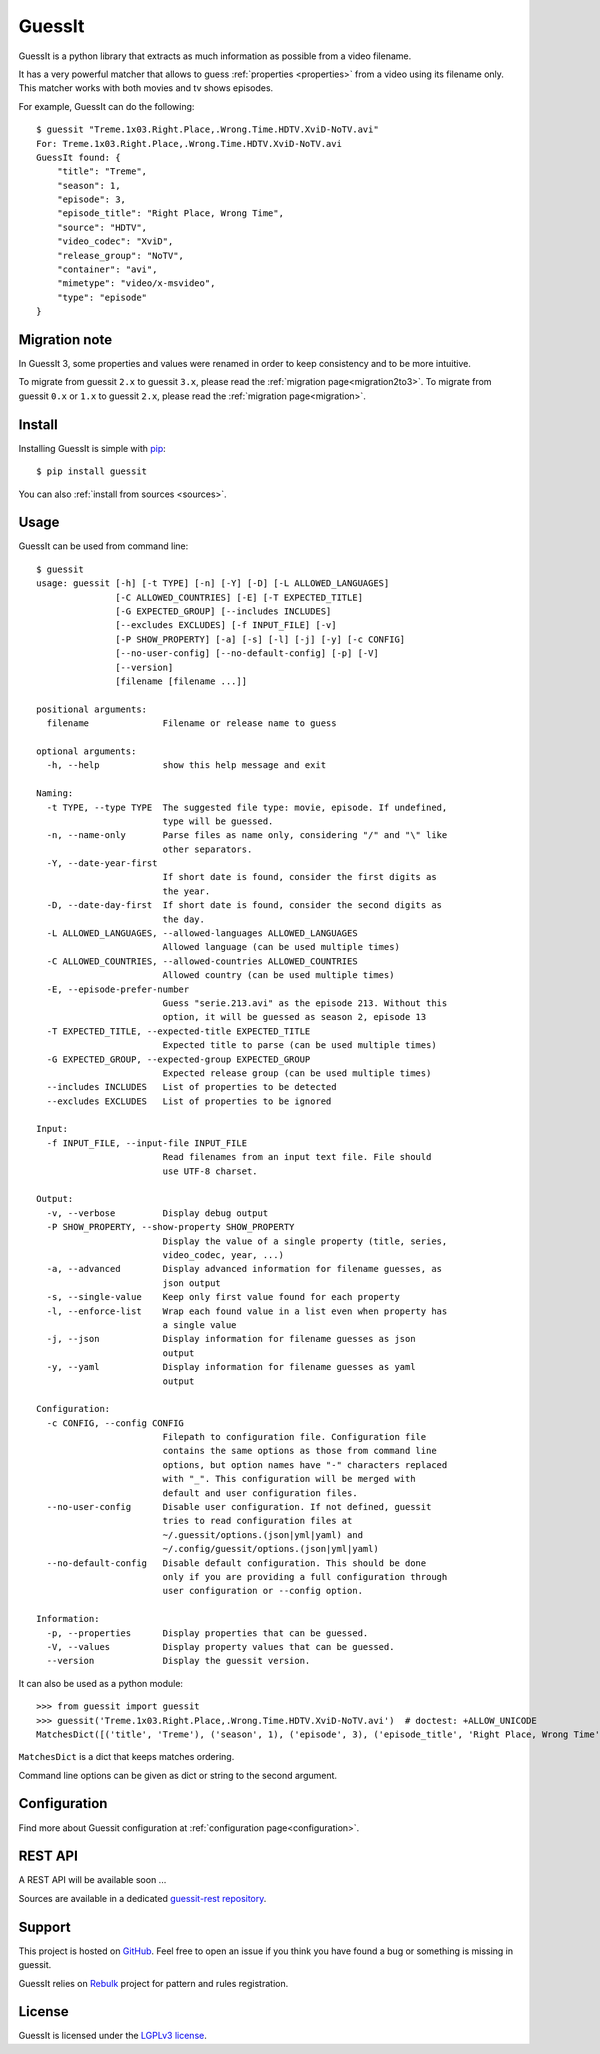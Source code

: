 .. GuessIt documentation master file, created by
   sphinx-quickstart on Sun Nov 29 15:18:07 2015.
   You can adapt this file completely to your liking, but it should at least
   contain the root `toctree` directive.

GuessIt
=======

.. image:: http://img.shields.io/pypi/v/guessit.svg
    :target: https://pypi.python.org/pypi/guessit
    :alt: Latest Version

.. image:: http://img.shields.io/badge/license-LGPLv3-blue.svg
    :target: https://pypi.python.org/pypi/guessit
    :alt: LGPLv3 License

.. image:: http://img.shields.io/travis/guessit-io/guessit.svg
    :target: https://travis-ci.org/guessit-io/guessit
    :alt: Build Status

.. image:: http://img.shields.io/coveralls/guessit-io/guessit.svg
    :target: https://coveralls.io/github/guessit-io/guessit
    :alt: Coveralls

GuessIt is a python library that extracts as much information as possible from a video filename.

It has a very powerful matcher that allows to guess :ref:`properties <properties>` from a video using its filename only.
This matcher works with both movies and tv shows episodes.

For example, GuessIt can do the following::

    $ guessit "Treme.1x03.Right.Place,.Wrong.Time.HDTV.XviD-NoTV.avi"
    For: Treme.1x03.Right.Place,.Wrong.Time.HDTV.XviD-NoTV.avi
    GuessIt found: {
        "title": "Treme",
        "season": 1,
        "episode": 3,
        "episode_title": "Right Place, Wrong Time",
        "source": "HDTV",
        "video_codec": "XviD",
        "release_group": "NoTV",
        "container": "avi",
        "mimetype": "video/x-msvideo",
        "type": "episode"
    }

Migration note
--------------

In GuessIt 3, some properties and values were renamed in order to keep consistency and to be more intuitive.

To migrate from guessit ``2.x`` to guessit ``3.x``, please read the :ref:`migration page<migration2to3>`.
To migrate from guessit ``0.x`` or ``1.x`` to guessit ``2.x``, please read the :ref:`migration page<migration>`.

Install
-------

Installing GuessIt is simple with `pip <http://www.pip-installer.org/>`_::

    $ pip install guessit

You can also :ref:`install from sources <sources>`.

Usage
-----

GuessIt can be used from command line::

    $ guessit
    usage: guessit [-h] [-t TYPE] [-n] [-Y] [-D] [-L ALLOWED_LANGUAGES]
                   [-C ALLOWED_COUNTRIES] [-E] [-T EXPECTED_TITLE]
                   [-G EXPECTED_GROUP] [--includes INCLUDES]
                   [--excludes EXCLUDES] [-f INPUT_FILE] [-v]
                   [-P SHOW_PROPERTY] [-a] [-s] [-l] [-j] [-y] [-c CONFIG]
                   [--no-user-config] [--no-default-config] [-p] [-V]
                   [--version]
                   [filename [filename ...]]

    positional arguments:
      filename              Filename or release name to guess

    optional arguments:
      -h, --help            show this help message and exit

    Naming:
      -t TYPE, --type TYPE  The suggested file type: movie, episode. If undefined,
                            type will be guessed.
      -n, --name-only       Parse files as name only, considering "/" and "\" like
                            other separators.
      -Y, --date-year-first
                            If short date is found, consider the first digits as
                            the year.
      -D, --date-day-first  If short date is found, consider the second digits as
                            the day.
      -L ALLOWED_LANGUAGES, --allowed-languages ALLOWED_LANGUAGES
                            Allowed language (can be used multiple times)
      -C ALLOWED_COUNTRIES, --allowed-countries ALLOWED_COUNTRIES
                            Allowed country (can be used multiple times)
      -E, --episode-prefer-number
                            Guess "serie.213.avi" as the episode 213. Without this
                            option, it will be guessed as season 2, episode 13
      -T EXPECTED_TITLE, --expected-title EXPECTED_TITLE
                            Expected title to parse (can be used multiple times)
      -G EXPECTED_GROUP, --expected-group EXPECTED_GROUP
                            Expected release group (can be used multiple times)
      --includes INCLUDES   List of properties to be detected
      --excludes EXCLUDES   List of properties to be ignored

    Input:
      -f INPUT_FILE, --input-file INPUT_FILE
                            Read filenames from an input text file. File should
                            use UTF-8 charset.

    Output:
      -v, --verbose         Display debug output
      -P SHOW_PROPERTY, --show-property SHOW_PROPERTY
                            Display the value of a single property (title, series,
                            video_codec, year, ...)
      -a, --advanced        Display advanced information for filename guesses, as
                            json output
      -s, --single-value    Keep only first value found for each property
      -l, --enforce-list    Wrap each found value in a list even when property has
                            a single value
      -j, --json            Display information for filename guesses as json
                            output
      -y, --yaml            Display information for filename guesses as yaml
                            output

    Configuration:
      -c CONFIG, --config CONFIG
                            Filepath to configuration file. Configuration file
                            contains the same options as those from command line
                            options, but option names have "-" characters replaced
                            with "_". This configuration will be merged with
                            default and user configuration files.
      --no-user-config      Disable user configuration. If not defined, guessit
                            tries to read configuration files at
                            ~/.guessit/options.(json|yml|yaml) and
                            ~/.config/guessit/options.(json|yml|yaml)
      --no-default-config   Disable default configuration. This should be done
                            only if you are providing a full configuration through
                            user configuration or --config option.

    Information:
      -p, --properties      Display properties that can be guessed.
      -V, --values          Display property values that can be guessed.
      --version             Display the guessit version.


It can also be used as a python module::

    >>> from guessit import guessit
    >>> guessit('Treme.1x03.Right.Place,.Wrong.Time.HDTV.XviD-NoTV.avi')  # doctest: +ALLOW_UNICODE
    MatchesDict([('title', 'Treme'), ('season', 1), ('episode', 3), ('episode_title', 'Right Place, Wrong Time'), ('source', 'HDTV'), ('video_codec', 'XviD'), ('release_group', 'NoTV'), ('container', 'avi'), ('mimetype', 'video/x-msvideo'), ('type', 'episode')])

``MatchesDict`` is a dict that keeps matches ordering.

Command line options can be given as dict or string to the second argument.

Configuration
-------------

Find more about Guessit configuration at :ref:`configuration page<configuration>`.


REST API
--------

A REST API will be available soon ...

Sources are available in a dedicated `guessit-rest repository <https://github.com/Toilal/guessit-rest>`_.

Support
-------

This project is hosted on `GitHub <https://github.com/guessit-io/guessit>`_. Feel free to open an issue if you think you
have found a bug or something is missing in guessit.

GuessIt relies on `Rebulk <https://github.com/Toilal/rebulk>`_ project for pattern and rules registration.

License
-------

GuessIt is licensed under the `LGPLv3 license <http://www.gnu.org/licenses/lgpl.html>`_.
